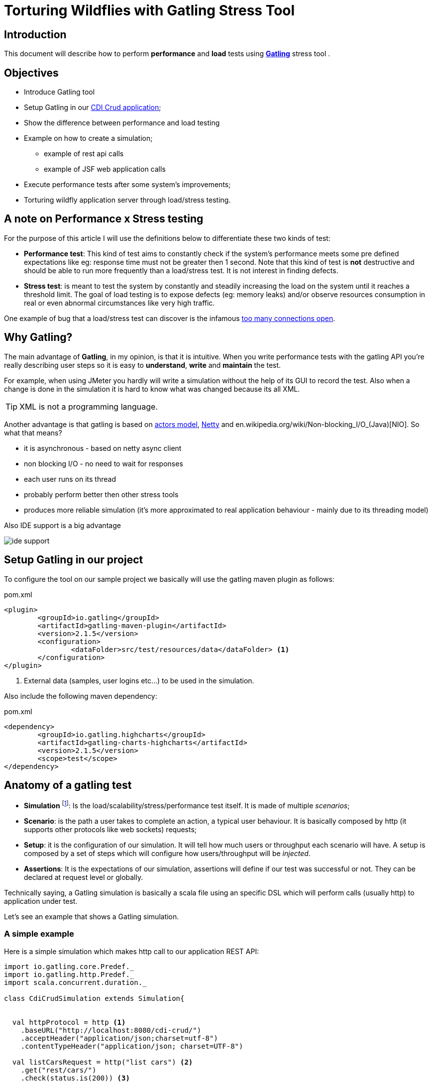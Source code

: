 = Torturing Wildflies with Gatling Stress Tool

== Introduction

This document will describe how to perform *performance* and *load* tests using http://gatling.io[*Gatling*^] stress tool .

== Objectives

* Introduce Gatling tool
* Setup Gatling in our https://github.com/rmpestano/cdi-crud[CDI Crud application^];
* Show the difference between performance and load testing
* Example on how to create a simulation;
** example of rest api calls
** example of JSF web application calls
* Execute performance tests after some system's improvements;
* Torturing wildfly application server through load/stress testing.

== A note on Performance x Stress testing
For the purpose of this article I will use the definitions below to differentiate these two kinds of test:

* *Performance test*: This kind of test aims to constantly check if the system's performance meets some pre defined expectations like eg: response time must not be greater then 1 second.
Note that this kind of test is *not* destructive and should be able to run more frequently than a load/stress test. It is not interest in finding defects.
* *Stress test*: is meant to test the system by constantly and steadily increasing the load on the system until it reaches a threshold limit.
The goal of load testing is to expose defects (eg: memory leaks) and/or observe resources consumption in real or even abnormal circumstances like very high traffic.

One example of bug that a load/stress test can discover is the infamous http://stackoverflow.com/questions/10176945/java-using-jdbc-too-many-connections[too many connections open].



== Why Gatling?
The main advantage of *Gatling*, in my opinion, is that it is intuitive. When you write performance tests with the gatling API you're really describing user steps
so it is easy to *understand*, *write* and *maintain* the test.

For example, when using JMeter you hardly will write a simulation without the help of its GUI to record the test. Also when a change is done in the simulation it is hard to know what was changed because its all XML.

TIP: XML is not a programming language.

Another advantage is that gatling is based on http://doc.akka.io/docs/akka/snapshot/scala/actors.html[actors model], http://netty.io/[Netty] and en.wikipedia.org/wiki/Non-blocking_I/O_(Java)[NIO]. So what that means?

* it is asynchronous - based on netty async client
* non blocking I/O - no need to wait for responses
* each user runs on its thread
* probably perform better then other stress tools
* produces more reliable simulation (it's more approximated to real application behaviour - mainly due to its threading model)

Also IDE support is a big advantage

image::ide-support.png[align="center"]

== Setup Gatling in our project

To configure the tool on our sample project we basically will use the gatling maven plugin as follows:

.pom.xml
----
<plugin>
	<groupId>io.gatling</groupId>
	<artifactId>gatling-maven-plugin</artifactId>
	<version>2.1.5</version>
	<configuration>
		<dataFolder>src/test/resources/data</dataFolder> <1>
	</configuration>
</plugin>
----

<1> External data (samples, user logins etc...) to be used in the simulation.

Also include the following maven dependency:

.pom.xml
----
<dependency>
	<groupId>io.gatling.highcharts</groupId>
	<artifactId>gatling-charts-highcharts</artifactId>
	<version>2.1.5</version>
	<scope>test</scope>
</dependency>
----

== Anatomy of a gatling test

* *Simulation* footnote:[_Simulation_ is the name which is usually given to performance tests because they try to simulate the application's
                     usage under real or even abnormal circumstances like e.g putting/simulating a lot of users using the app at the same time.]: Is the load/scalability/stress/performance test itself. It is made of multiple _scenarios_;
* *Scenario*: is the path a user takes to complete an action, a typical user behaviour. It is basically composed by http (it supports other protocols like web sockets) requests;
* *Setup*: it is the configuration of our simulation. It will tell how much users or throughput each scenario will have. A setup is composed by a set of steps which will configure how users/throughput will be _injected_.
* *Assertions*: It is the expectations of our simulation, assertions will define if our test was successful or not. They can be declared at request level or globally.

Technically saying, a Gatling simulation is basically a scala file using an specific DSL which will perform calls (usually http) to application under test.

Let's see an example that shows a Gatling simulation.

=== A simple example

Here is a simple simulation which makes http call to our application REST API:

[source, scala]
----
import io.gatling.core.Predef._
import io.gatling.http.Predef._
import scala.concurrent.duration._

class CdiCrudSimulation extends Simulation{


  val httpProtocol = http <1>
    .baseURL("http://localhost:8080/cdi-crud/")
    .acceptHeader("application/json;charset=utf-8")
    .contentTypeHeader("application/json; charset=UTF-8")

  val listCarsRequest = http("list cars") <2>
    .get("rest/cars/")
    .check(status.is(200)) <3>

  val listCarsScenario = scenario("List cars") //<4> A scenario is a group of one or more requests
    .exec(listCarsRequest)

  setUp( //<4> scenario setup
      listCarsScenario.inject(
        atOnceUsers(10),  <5>
        rampUsersPerSec(1) to (10) during(20 seconds),  <6>
        constantUsersPerSec(2) during (15 seconds))
       )
      .protocols(httpProtocol)  <7>
      .assertions( <8>
        global.successfulRequests.percent.greaterThan(95), // for all requests
        details("list cars").responseTime.mean.lessThan(50), // for specific group of requests
        details("list cars").responseTime.max.lessThan(300)
      )

}
----

<1> Template for all http requests;
<2> Stores this request in a local variable;
<3> Request assertion;
<4> Scenarios configuration
<5> Add 5 users at the same time (each on its on thread). They will fire one request (wait its response) each one.
<6> scale from 1 to 10 users during 20 seconds (one user is added on each 2 seconds. On the last second of this step 10 users will fire requests simultaneously)
<7> 2 users per second during 15 seconds (i fell quite dummy explaining this because the DSL is really *self explanatory*)
<8> this section makes assertions on all or a group of requests

NOTE: I've already talked about the https://rpestano.wordpress.com/2014/12/21/some-words-on-javaee-rest-and-swagger/[REST API under test here^]


This simulation fires a total of 150 request in 34 seconds, here is the console output:

----
================================================================================
---- Global Information --------------------------------------------------------
> request count                                        150 (OK=150    KO=0     )
> min response time                                      8 (OK=8      KO=-     )
> max response time                                     38 (OK=38     KO=-     )
> mean response time                                    21 (OK=21     KO=-     )
> std deviation                                          5 (OK=5      KO=-     )
> response time 50th percentile                         22 (OK=22     KO=-     )
> response time 75th percentile                         24 (OK=24     KO=-     )
> mean requests/sec                                  4.343 (OK=4.343  KO=-     )
---- Response Time Distribution ------------------------------------------------
> t < 800 ms                                           150 (100%)
> 800 ms < t < 1200 ms                                   0 (  0%)
> t > 1200 ms                                            0 (  0%)
> failed                                                 0 (  0%)
================================================================================

Reports generated in 0s.
Please open the following file: /home/pestano/projects/cdi-crud/target/gatling/results/cdicrudsimulation-1430707109729/index.html
Global: percentage of successful requests is greater than 95 : true
list cars: mean of response time is less than 50 : true
list cars: max of response time is less than 300 : true
----

So here are the steps execution order:

. *atOnceUsers(10)*: 10 users execute the scenario at the same time and "go away". As the scenario has only one http rest (list cars) we end up with 10 request till now;
. *rampUsersPerSec(1) to (10) during(20 seconds)*: in this next step the simulation adds 1 users on every 2 seconds during 20 seconds. From _moment_ 1 sec to 2 sec the first user fires two requests then another user is added.
from _moment_ 2 sec to 4 sec these 2 users fires 4 request, from second 4 to 6 we have 3 users (3 req per sec x 2 sec = 6) which leads to 6 req and so on, this is actually an http://en.wikipedia.org/wiki/Arithmetic_progression[arithmetic progression]. At the end of this step we have more 110 requests
. *constantUsersPerSec(2) during (15 seconds)*: here we have 2 requests per second (because we have only one request on this scenario x 2 users) during 15 seconds = 30 req.

So at the end of the 3 steps we have 150 requests.

And here are some graphical reports generated by Gatling which illustrates this execution:

|====

| image:simple-simulation01.png[400,300,link="https://www.flickr.com/photos/131177342@N02/17155121117/",window="_blank"] | image:simple-simulation03.png[400,300,,link="https://www.flickr.com/photos/131177342@N02/17175013220/",window="_blank"]

| image:simple-simulation02.png[400,300,link="https://www.flickr.com/photos/131177342@N02/16740080194/",window="_blank"] | image:simple-simulation04.png[400,300,link="https://www.flickr.com/photos/131177342@N02/16742318423/",window="_blank"]

| image:simple-simulation-detail01.png[400,300,link="https://www.flickr.com/photos/131177342@N02/17362231561/",window="_blank"] | image:simple-simulation03.png[400,300,link="https://www.flickr.com/photos/131177342@N02/17175012290/",window="_blank"]

| image:simple-simulation-detail02.png[400,300,link="https://www.flickr.com/photos/131177342@N02/17176369579/",window="_blank"] | image:simple-simulation04.png[400,300,link="https://www.flickr.com/photos/131177342@N02/17175011950/",window="_blank"]

|====

== The simulation

The resulting simulation of this document can be https://github.com/rmpestano/cdi-crud/blob/master/src/test/scala/com/cdi/crud/perf/CdiCrudSimulation.scala[found here].

=== Find users request

TODO show feeder

=== Add users request

TODO comment on ELFileBody

=== Web request example

TODO show the recorder

== Torturing Wildflies
Now the section that entitles this post, *Wildflies* is meant to be the plural of http://wildfly.org[WildflyAS] which will be the target of our simulation.

IMPORTANT: I will run the simulation and the application (the one deployed on Wildfly) on the same machine. This is *NOT ideal* cause both will compete for resources (CPU and memory) but is what I have at the moment and also simpler to show the concepts.

=== Software and hardware

* Ubuntu 14.04/amd64;
* Java 8u40;
* Wildfly 9.0.0CR1;
* The application under test uses JavaEE7 stack, more https://github.com/rmpestano/cdi-crud[details here];
* CPU i7-2670QM
* 8GB RAM

=== Performance tests

As described earlier, this kind of test must be able to be executed frequently so it can catch changes in our code that _possible_ degrades the system performance.

It must not be destructive and IMO should execute on every significative change, for example it could be part of a http://martinfowler.com/bliki/DeploymentPipeline.html[continuous delivery pipeline].

NOTE: Jenkins has a https://wiki.jenkins-ci.org/display/JENKINS/Gatling+Plugin[Gatling plugin]).

In following sub-sections we are going to make changes to our code and infrastructure (Wildfly) and run the simulation to see if the change was good or not in terms of performance - mainly response time and throughput.

==== First execution

Here is the result of a execution without changes to the code:



TODO link reports online (eg flickr)

==== Adding server cache to REST endpoints

==== Asynchronous REST Responses

==== Wildfly on mode domain with load balance

==== HTTP2 enabled on wildfly

==== Using real database (eg postgress)

==== Wildfly Swarm
Here we are going to compare the *performance* of our application deployed on Wildfly (as we did till now) versus a fat-jar version of the same application orchestrated by Widlfly Swarm.

=== Load tests

without any improvement:
*mvn gatling:execute -Dtorture -Pperf*:
----
================================================================================
---- Global Information --------------------------------------------------------
> request count                                      90960 (OK=88985  KO=1975  )
> min response time                                      1 (OK=1      KO=4     )
> max response time                                    502 (OK=502    KO=26    )
> mean response time                                     7 (OK=7      KO=8     )
> std deviation                                          9 (OK=9      KO=1     )
> response time 50th percentile                          6 (OK=6      KO=8     )
> response time 75th percentile                          8 (OK=8      KO=9     )
> mean requests/sec                                 151.59 (OK=148.298 KO=3.291 )
---- Response Time Distribution ------------------------------------------------
> t < 800 ms                                         88985 ( 98%)
> 800 ms < t < 1200 ms                                   0 (  0%)
> t > 1200 ms                                            0 (  0%)
> failed                                              1975 (  2%)
---- Errors --------------------------------------------------------------------
> java.net.ConnectException: Cannot assign requested address       1975 (100.0%)
================================================================================

Reports generated in 4s.
Please open the following file: /home/pestano/projects/cdi-crud/target/gatling/results/cdicrudsimulation-1431393875970/index.html
Global: percentage of successful requests is greater than 95 : true
Global: max of response time is less than 600 : true
Global: mean of response time is less than 15 : true
Global: mean requests per second is greater than 100 : true
----
Now that we have improved the application, its time to see how it behaves on very high traffic and see how much of load it supports.

For load/scalability tests we will take another approach. We will perform the simulation over a longer period (eg:30 min) and will increase users/requests slowly. At the same time we will attach a profiler (visualvm) and analyze resource consumption like memory, garbage collection, CPU usage, threads etc...


== References
. http://pt.slideshare.net/swapnilvkotwal/gatling
. https://mestachs.wordpress.com/2014/05/26/gatling-load-testing-like-a-king/
. https://developer.gooddata.com/how-we-do/performance-testing
. http://www.drdobbs.com/tools/continuous-integration-and-performance-t/206105978
. https://theholyjava.wordpress.com/wiki/development/testing/performance-testing-for-webapps-notes/
. http://devblog.orgsync.com/2013/05/03/rest-api-integration-testing-with-gatling/
. https://gist.github.com/groovybayo/4691670
. https://github.com/gatling/gatling/blob/master/gatling-http/src/test/scala/io/gatling/http/HttpCompileTest.scala
. http://www.mastertheboss.com/jboss-server/wildfly-8/monitoring-wildfly-using-visualvm
. http://undertow.io/blog/2015/03/26/HTTP2-In-Wildfly.html
. https://docs.jboss.org/author/display/WFLY9/WildFly+9+Cluster+Howto
. https://www.youtube.com/watch?v=xa_gtRDpwyQ (intelligent load balance)
. https://docs.jboss.org/author/display/WFLY9/Admin+Guide